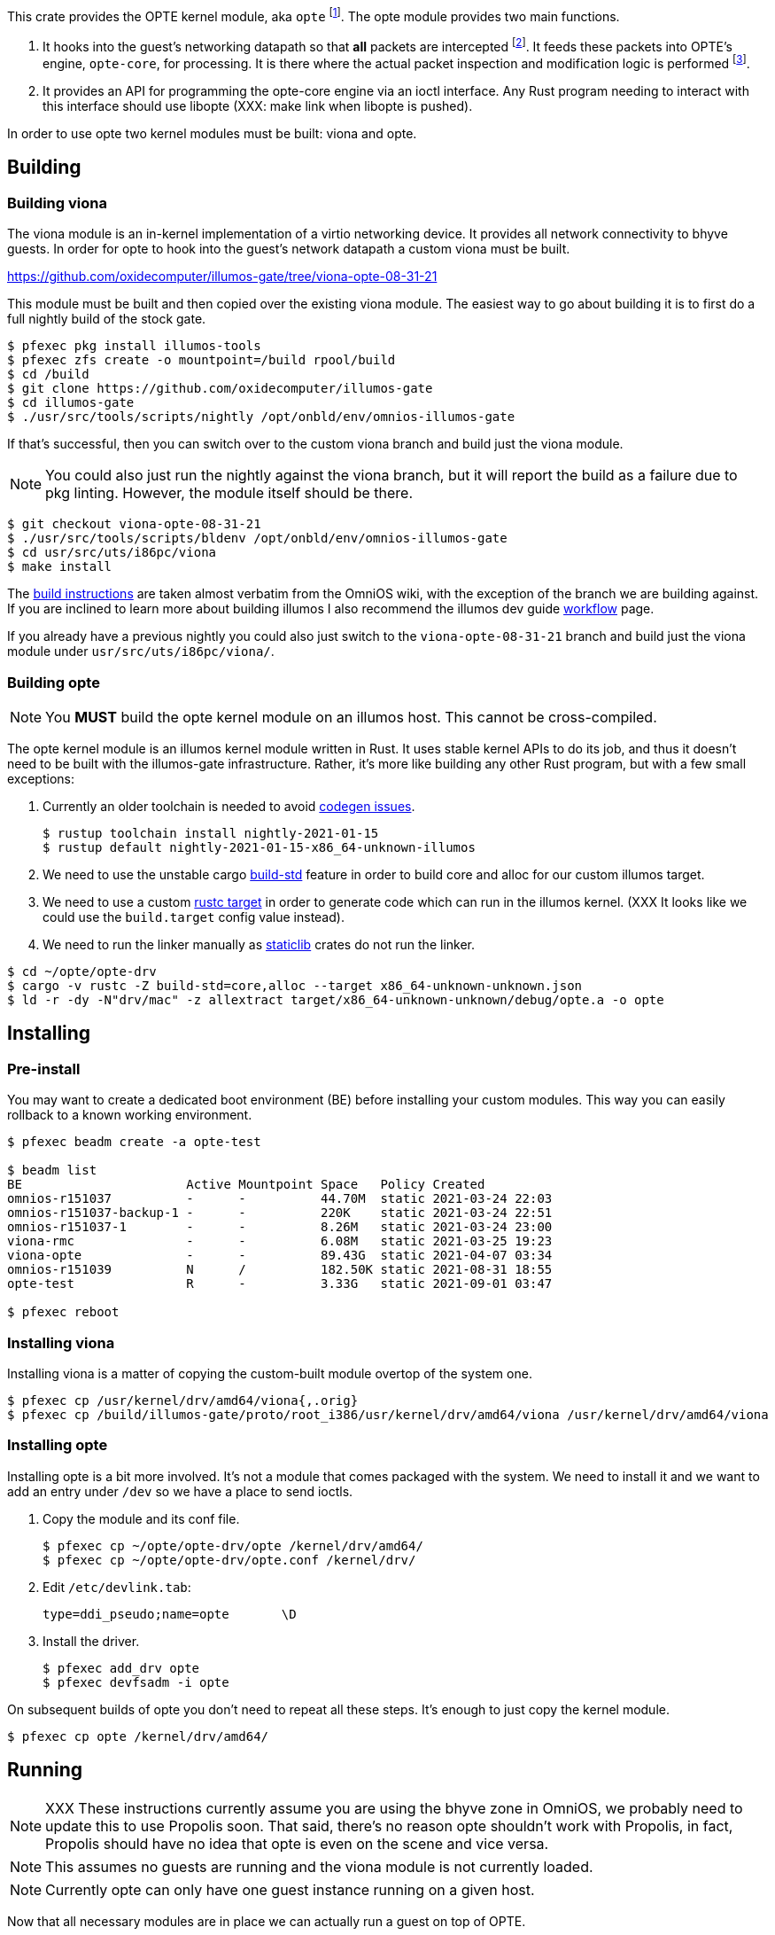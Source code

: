 This crate provides the OPTE kernel module, aka `opte`
footnote:opte[I tend to use lowercase when referring to the kernel
module]. The opte module provides two main functions.

1. It hooks into the guest's networking datapath so that *all* packets
are intercepted footnote:temporary[opte currently requires a modified
viona. This is not how it will work in the future. It will more likely
be its own device like a VNIC, which is created by Propolis at VM
start, and somehow connects into the native routing table to determine
which physical NIC to use for next hop]. It feeds these packets into
OPTE's engine, `opte-core`, for processing. It is there where the
actual packet inspection and modification logic is performed
footnote:half-truth[There is still some logic in opte-drv that should
be in opte-core, but the end goal is to have all packet processing and
decision making done in opte-core].

2. It provides an API for programming the opte-core engine via an
ioctl interface. Any Rust program needing to interact with this
interface should use libopte (XXX: make link when libopte is pushed).

In order to use opte two kernel modules must be built: viona and opte.

== Building

=== Building viona

The viona module is an in-kernel implementation of a virtio networking
device. It provides all network connectivity to bhyve guests. In order
for opte to hook into the guest's network datapath a custom viona must
be built.

https://github.com/oxidecomputer/illumos-gate/tree/viona-opte-08-31-21

This module must be built and then copied over the existing viona
module. The easiest way to go about building it is to first do a full
nightly build of the stock gate.

----
$ pfexec pkg install illumos-tools
$ pfexec zfs create -o mountpoint=/build rpool/build
$ cd /build
$ git clone https://github.com/oxidecomputer/illumos-gate
$ cd illumos-gate
$ ./usr/src/tools/scripts/nightly /opt/onbld/env/omnios-illumos-gate
----

If that's successful, then you can switch over to the custom viona
branch and build just the viona module.

NOTE: You could also just run the nightly against the viona branch,
but it will report the build as a failure due to pkg linting. However,
the module itself should be there.

----
$ git checkout viona-opte-08-31-21
$ ./usr/src/tools/scripts/bldenv /opt/onbld/env/omnios-illumos-gate
$ cd usr/src/uts/i86pc/viona
$ make install
----

The https://omnios.org/dev/gate[build instructions] are taken almost
verbatim from the OmniOS wiki, with the exception of the branch we are
building against. If you are inclined to learn more about building
illumos I also recommend the illumos dev guide
https://illumos.org/books/dev/workflow.html[workflow] page.

If you already have a previous nightly you could also just switch to
the `viona-opte-08-31-21` branch and build just the viona module under
`usr/src/uts/i86pc/viona/`.

=== Building opte

NOTE: You *MUST* build the opte kernel module on an illumos host. This
cannot be cross-compiled.

The opte kernel module is an illumos kernel module written in Rust. It
uses stable kernel APIs to do its job, and thus it doesn't need to be
built with the illumos-gate infrastructure. Rather, it's more like
building any other Rust program, but with a few small exceptions:

1. Currently an older toolchain is needed to avoid
https://github.com/oxidecomputer/opte/issues/1[codegen issues].
+
----
$ rustup toolchain install nightly-2021-01-15
$ rustup default nightly-2021-01-15-x86_64-unknown-illumos
----
+
2. We need to use the unstable cargo
https://doc.rust-lang.org/cargo/reference/unstable.html#build-std[build-std]
feature in order to build core and alloc for our custom illumos target.

3. We need to use a custom
https://doc.rust-lang.org/cargo/commands/cargo-build.html#compilation-options[rustc
target] in order to generate code which can run in the illumos kernel.
(XXX It looks like we could use the `build.target` config value
instead).

4. We need to run the linker manually as
https://doc.rust-lang.org/reference/linkage.html[staticlib] crates do
not run the linker.

----
$ cd ~/opte/opte-drv
$ cargo -v rustc -Z build-std=core,alloc --target x86_64-unknown-unknown.json
$ ld -r -dy -N"drv/mac" -z allextract target/x86_64-unknown-unknown/debug/opte.a -o opte
----

== Installing

=== Pre-install

You may want to create a dedicated boot environment (BE) before
installing your custom modules. This way you can easily rollback to a
known working environment.

----
$ pfexec beadm create -a opte-test

$ beadm list
BE                      Active Mountpoint Space   Policy Created
omnios-r151037          -      -          44.70M  static 2021-03-24 22:03
omnios-r151037-backup-1 -      -          220K    static 2021-03-24 22:51
omnios-r151037-1        -      -          8.26M   static 2021-03-24 23:00
viona-rmc               -      -          6.08M   static 2021-03-25 19:23
viona-opte              -      -          89.43G  static 2021-04-07 03:34
omnios-r151039          N      /          182.50K static 2021-08-31 18:55
opte-test               R      -          3.33G   static 2021-09-01 03:47

$ pfexec reboot
----

=== Installing viona

Installing viona is a matter of copying the custom-built module
overtop of the system one.

----
$ pfexec cp /usr/kernel/drv/amd64/viona{,.orig}
$ pfexec cp /build/illumos-gate/proto/root_i386/usr/kernel/drv/amd64/viona /usr/kernel/drv/amd64/viona
----

=== Installing opte

Installing opte is a bit more involved. It's not a module that comes
packaged with the system. We need to install it and we want to add an
entry under `/dev` so we have a place to send ioctls.

1. Copy the module and its conf file.
+
----
$ pfexec cp ~/opte/opte-drv/opte /kernel/drv/amd64/
$ pfexec cp ~/opte/opte-drv/opte.conf /kernel/drv/
----
+
2. Edit `/etc/devlink.tab`:
+
----
type=ddi_pseudo;name=opte	\D
----
+
3. Install the driver.
+
----
$ pfexec add_drv opte
$ pfexec devfsadm -i opte
----

On subsequent builds of opte you don't need to repeat all these steps.
It's enough to just copy the kernel module.

----
$ pfexec cp opte /kernel/drv/amd64/
----

== Running

NOTE: XXX These instructions currently assume you are using the bhyve
zone in OmniOS, we probably need to update this to use Propolis soon.
That said, there's no reason opte shouldn't work with Propolis, in
fact, Propolis should have no idea that opte is even on the scene and
vice versa.

NOTE: This assumes no guests are running and the viona module is not
currently loaded.

NOTE: Currently opte can only have one guest instance running on a
given host.

Now that all necessary modules are in place we can actually run a
guest on top of OPTE.

1. Load the viona module.
+
----
$ pfexec modload -p drv/amd64/viona
----
+
2. Set `viona_use_opte` to `1`. Optionally enable some debug printing
by setting `opte_debug` to `1`.
+
----
$ pfexec mdb -kw
Loading modules: [ unix genunix specfs mac cpu.generic uppc apix scsi_vhci zfs sata sd ip hook neti sockfs arp usba xhci mm stmf stmf_sbd lofs random ufs logindmux ptm nfs ]

> viona_use_opte/W 1
viona_use_opte: 0               =       0x1
> opte_debug/W 1
opte_debug:     0               =       0x1
>
----
+
3. Start the guest.
+
----
$ pfexec zoneadm -z guest1 boot
----
+
4. Start a server to proxy VNC.
+
----
$ pfexec /usr/lib/brand/bhyve/socat /zones/guest1/root/tmp/vm.vnc 5905
----
+
5. Wait for the guest to get to its login screen, then set the IP
config and remove various IP/mac protection.
+
----
$ cd ~/opte/opteadm
$ pfexec cargo run set-ip-config private_ip=10.0.0.210 public_ip=10.0.0.99 port_start=1025 port_end=4096 vpc_sub4=10.0.0.0/24 gw_mac=78:23:ae:5d:4f:0d gw_ip=10.0.0.1
$ pfexec dladm reset-linkprop -p protection guest1
$ pfexec dladm set-linkprop -p secondary-macs="a8:40:25:00:00:63" guest1
----

|===
|Field |Description

a|`private_ip`
|The IPv4 address of the guest.

a|`public_ip`
|The public IP of the guest. This should be an unused IP in the same
 subnet as the guest. OPTE will adopt this IP by responding to any
 ARPs for it and then use it as the outbound NAT IP.

a|`port_start`, `port_end`
a|The start and end of the port range for outbound NAT. This is used in
 conjunction with `public_ip`.

a|`vpc_sub4`
|The VPC subnet of the guest. For most of you playing along at home
 this is the same subnet that all your home devices are on: typically
 a `10.0.0.0/24` or `192.168.{0,1}.0/24`.

a|`gw_mac`
|The MAC address of your router/gateway.

a|`gw_ip`
|The IPv4 address of your router/gateway.

|===
